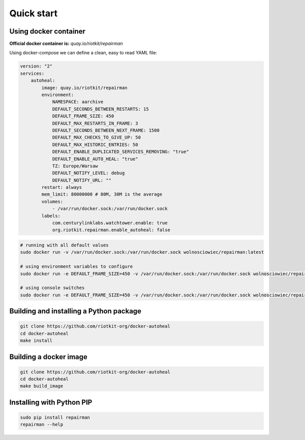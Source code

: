 Quick start
===========

Using docker container
----------------------

**Official docker container is:** *quay.io/riotkit/repairman*

Using docker-compose we can define a clean, easy to read YAML file:

.. code:: yaml

    version: "2"
    services:
        autoheal:
            image: quay.io/riotkit/repairman
            environment:
                NAMESPACE: aarchive
                DEFAULT_SECONDS_BETWEEN_RESTARTS: 15
                DEFAULT_FRAME_SIZE: 450
                DEFAULT_MAX_RESTARTS_IN_FRAME: 3
                DEFAULT_SECONDS_BETWEEN_NEXT_FRAME: 1500
                DEFAULT_MAX_CHECKS_TO_GIVE_UP: 50
                DEFAULT_MAX_HISTORIC_ENTRIES: 50
                DEFAULT_ENABLE_DUPLICATED_SERVICES_REMOVING: "true"
                DEFAULT_ENABLE_AUTO_HEAL: "true"
                TZ: Europe/Warsaw
                DEFAULT_NOTIFY_LEVEL: debug
                DEFAULT_NOTIFY_URL: ""
            restart: always
            mem_limit: 80000000 # 80M, 30M is the average
            volumes:
                - /var/run/docker.sock:/var/run/docker.sock
            labels:
                com.centurylinklabs.watchtower.enable: true
                org.riotkit.repairman.enable_autoheal: false


.. code:: bash

    # running with all default values
    sudo docker run -v /var/run/docker.sock:/var/run/docker.sock wolnosciowiec/repairman:latest

    # using environment variables to configure
    sudo docker run -e DEFAULT_FRAME_SIZE=450 -v /var/run/docker.sock:/var/run/docker.sock wolnosciowiec/repairman:latest

    # using console switches
    sudo docker run -e DEFAULT_FRAME_SIZE=450 -v /var/run/docker.sock:/var/run/docker.sock wolnosciowiec/repairman:latest --debug --enable-autoheal


Building and installing a Python package
----------------------------------------

.. code:: bash

    git clone https://github.com/riotkit-org/docker-autoheal
    cd docker-autoheal
    make install


Building a docker image
-----------------------

.. code:: bash

    git clone https://github.com/riotkit-org/docker-autoheal
    cd docker-autoheal
    make build_image


Installing with Python PIP
--------------------------

.. code:: bash

    sudo pip install repairman
    repairman --help

